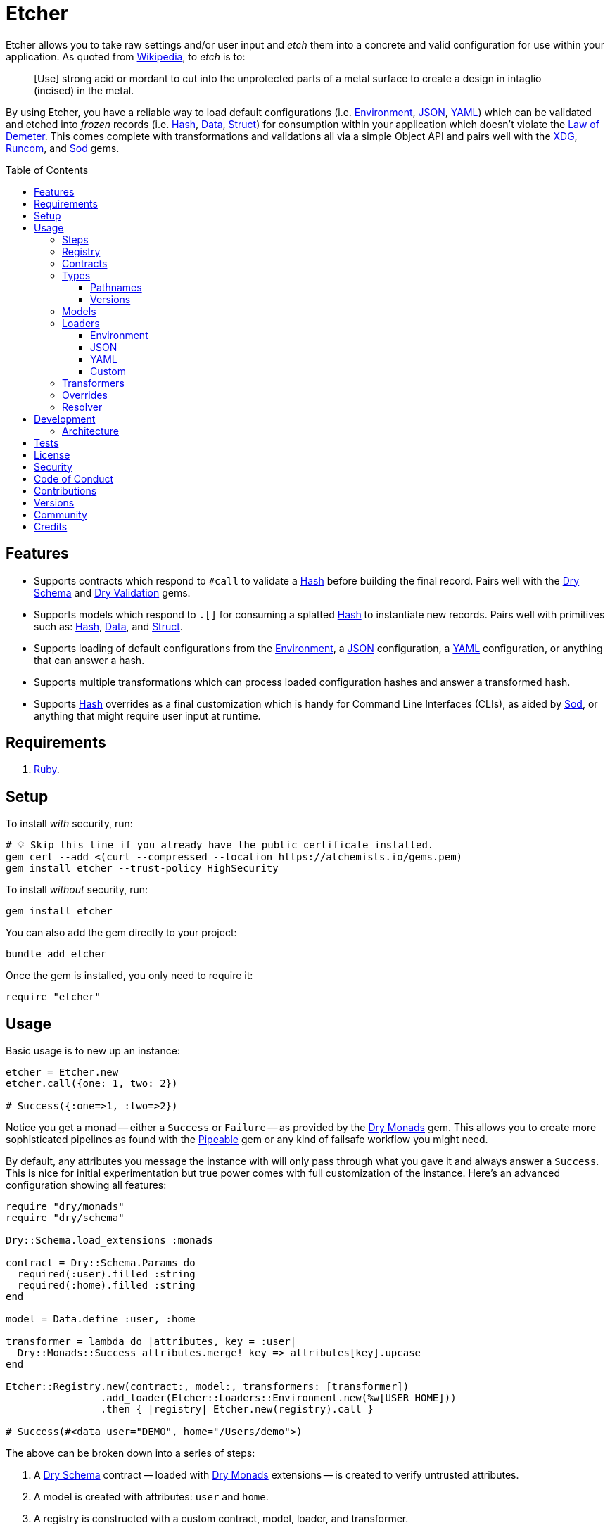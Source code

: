 :toc: macro
:toclevels: 5
:figure-caption!:

:data_link: link:https://alchemists.io/articles/ruby_data[Data]
:demeter_link: link:https://en.wikipedia.org/wiki/Law_of_Demeter[Law of Demeter]
:dry_monads_link: link:https://dry-rb.org/gems/dry-monads[Dry Monads]
:dry_schema_link: link:https://dry-rb.org/gems/dry-schema[Dry Schema]
:dry_types_link: link:https://dry-rb.org/gems/dry-types[Dry Types]
:dry_validation_link: link:https://dry-rb.org/gems/dry-validation[Dry Validation]
:environment_link: link:https://rubyapi.org/3.2/o/env[Environment]
:gitt_link: link:https://alchemists.io/projects/gitt[Gitt]
:hash_link: link:https://rubyapi.org/o/hash[Hash]
:json_link: link:https://rubyapi.org/o/json[JSON]
:pipeable_link: link:https://alchemists.io/projects/pipeable[Pipeable]
:runcom_link: link:https://alchemists.io/projects/runcom[Runcom]
:sod_link: link:https://alchemists.io/projects/sod[Sod]
:struct_link: link:https://alchemists.io/articles/ruby_structs[Struct]
:versionaire_link: link:https://alchemists.io/projects/versionaire[Versionaire]
:xdg_link: link:https://alchemists.io/projects/xdg[XDG]
:yaml_link: link:https://rubyapi.org/o/yaml[YAML]

= Etcher

Etcher allows you to take raw settings and/or user input and _etch_ them into a concrete and valid configuration for use within your application. As quoted from link:https://en.wikipedia.org/wiki/Etching[Wikipedia], to _etch_ is to:

____
[Use] strong acid or mordant to cut into the unprotected parts of a metal surface to create a design in intaglio (incised) in the metal.
____

By using Etcher, you have a reliable way to load default configurations (i.e. {environment_link}, {json_link}, {yaml_link}) which can be validated and etched into _frozen_ records (i.e. {hash_link}, {data_link}, {struct_link}) for consumption within your application which doesn't violate the {demeter_link}. This comes complete with transformations and validations all via a simple Object API and pairs well with the {xdg_link}, {runcom_link}, and {sod_link} gems.

toc::[]

== Features

* Supports contracts which respond to `#call` to validate a {hash_link} before building the final record. Pairs well with the {dry_schema_link} and {dry_validation_link} gems.
* Supports models which respond to `.[]` for consuming a splatted {hash_link} to instantiate new records. Pairs well with primitives such as: {hash_link}, {data_link}, and {struct_link}.
* Supports loading of default configurations from the {environment_link}, a {json_link} configuration, a {yaml_link} configuration, or anything that can answer a hash.
* Supports multiple transformations which can process loaded configuration hashes and answer a transformed hash.
* Supports {hash_link} overrides as a final customization which is handy for Command Line Interfaces (CLIs), as aided by {sod_link}, or anything that might require user input at runtime.

== Requirements

. link:https://www.ruby-lang.org[Ruby].

== Setup

To install _with_ security, run:

[source,bash]
----
# 💡 Skip this line if you already have the public certificate installed.
gem cert --add <(curl --compressed --location https://alchemists.io/gems.pem)
gem install etcher --trust-policy HighSecurity
----

To install _without_ security, run:

[source,bash]
----
gem install etcher
----

You can also add the gem directly to your project:

[source,bash]
----
bundle add etcher
----

Once the gem is installed, you only need to require it:

[source,ruby]
----
require "etcher"
----

== Usage

Basic usage is to new up an instance:

[source,ruby]
----
etcher = Etcher.new
etcher.call({one: 1, two: 2})

# Success({:one=>1, :two=>2})
----

Notice you get a monad -- either a `Success` or `Failure` -- as provided by the {dry_monads_link} gem. This allows you to create more sophisticated pipelines as found with the {pipeable_link} gem or any kind of failsafe workflow you might need.

By default, any attributes you message the instance with will only pass through what you gave it and always answer a `Success`. This is nice for initial experimentation but true power comes with full customization of the instance. Here's an advanced configuration showing all features:

[source,ruby]
----
require "dry/monads"
require "dry/schema"

Dry::Schema.load_extensions :monads

contract = Dry::Schema.Params do
  required(:user).filled :string
  required(:home).filled :string
end

model = Data.define :user, :home

transformer = lambda do |attributes, key = :user|
  Dry::Monads::Success attributes.merge! key => attributes[key].upcase
end

Etcher::Registry.new(contract:, model:, transformers: [transformer])
                .add_loader(Etcher::Loaders::Environment.new(%w[USER HOME]))
                .then { |registry| Etcher.new(registry).call }

# Success(#<data user="DEMO", home="/Users/demo">)
----

The above can be broken down into a series of steps:

. A {dry_schema_link} contract -- loaded with {dry_monads_link} extensions -- is created to verify untrusted attributes.
. A model is created with attributes: `user` and `home`.
. A registry is constructed with a custom contract, model, loader, and transformer.
. Finally, we see a _successfully_ built configuration for further use within your application.

While this is a more advanced use case, you'll usually only need to register a contract and model. The loaders and transformers provide additional firepower in situations where you need to do more with your data. We'll look at each of these components in greater detail next.

ℹ️ All keys are converted to symbols before being processed. This is done to ensure consistency and improve debugablity when dealing with raw input that might be a mix of strings and/or symbols.

=== Steps

As hinted at above, the complete sequence of steps are performed in the order listed:

. *Load*: Each loader, if any, is called and merged with the previous loader to build initial attributes.
. *Override*: Any overrides are merged with the result of the last loader to produce updated attributes. ⚠️ _In Version 2.0.0, this step will happen after the Transform step._
. *Transform*: Each transformer, if any, is called to transform and manipulate the attributes.
. *Validate*: The contract is called to validate the attributes as previously loaded, overwritten, and transformed.
. *Model*: The model consumes the attributes of the validated contract and creates a new record for you to use as needed.

You can use the above steps as a reference when using this gem. Each step is explained in greater detail below.

=== Registry

The registry is provided as a way to register any/all complexity for before creating a new Etcher instance. Here's what you get by default:

[source,ruby]
----
Etcher::Registry.new
# #<data Etcher::Registry contract=#<Proc:0x000000010e393550 contract.rb:7 (lambda)>, model=Hash, loaders=[], transformers=[]>
----

Since the registry is {data_link}, you can initialize with everything you need:

[source,ruby]
----
Etcher::Registry[
  contract: MyContract,
  model: MyModel,
  loaders: [MyLoader.new],
  transformers: [MyTransformer]
]
----

You can also add additional loaders and/or transformers after the fact:

[source,ruby]
----
registry = Etcher::Registry.new
                           .add_loader(MyLoader.new)
                           .add_transformer(MyTransformer)
----

💡 Order matters so ensure you list your loaders and transformers in the order you want them processed.

=== Contracts

Contracts are a critical piece of this workflow as they provide a way to validate incoming data, remove unwanted data, and create a sanitized record for use in your application. Any contract that has the following behavior will work:

* `#call`: Must be able to consume a {hash_link} and answer an object which can respond to `#to_monad`.

The best gems which adhere to this interface are: {dry_schema_link} and {dry_validation_link}. You'll also want to make sure the {dry_monads_link} extensions are loaded, as briefly shown earlier, so the result will respond to `#to_monad`. Here's how to enable monad support if using both gems:

[source,ruby]
----
Dry::Schema.load_extensions :monads
Dry::Validation.load_extensions :monads
----

Using {dry_schema_link} syntax, we could create a contract for verifying email addresses and use it to build a new Etcher instance. Example:

[source,ruby]
----
require "dry/schema"

Dry::Schema.load_extensions :monads

contract = Dry::Schema.Params do
  required(:from).filled :string
  required(:to).filled :string
end

etcher = Etcher::Registry[contract:].then { |registry| Etcher.new registry }
etcher.call

# Failure({:step=>:validate, :payload=>{:from=>["is missing"], :to=>["is missing"]}})

etcher.call from: "Mork", to: "Mindy"
# Success({:from=>"Mork", :to=>"Mindy"})
----

Here you can see the power of using a contract to validate your data both as a failure and a success. Unfortunately, with the success, we only get a {hash_link} as a record and it would be nice to structured record which will be explained shortly.

=== Types

To support contracts further, there are a couple custom types which might be of interest. Each custom type, as described below, is made possible via {dry_types_link}.

==== Pathnames

[source,ruby]
----
Etcher::Types::Pathname
----

The above allows you to use pathname types in your contracts to validate and cast as pathnames:

[source,ruby]
----
contract = Dry::Schema.Params do
  required(:path).filled Etcher::Types::Pathname
end

contract.call(path: "a/path").to_monad
# Success(#<Dry::Schema::Result{:path=>#<Pathname:a/path>} errors={} path=[]>)
----

==== Versions

[source,ruby]
----
Etcher::Types::Version
----

The above allows you to validate and cast versions within your contracts -- via the {versionaire_link} gem -- as follows:

[source,ruby]
----
contract = Dry::Schema.Params do
  required(:version).filled Etcher::Types::Version
end

contract.call(version: "1.2.3").to_monad
# Success(#<Dry::Schema::Result{:version=>"1.2.3"} errors={} path=[]>)
----

=== Models

A model is any object which responds to `.[]` and can accept a splatted hash. Example: `Model[**attributes]`. These primitives are excellent choices: {hash_link}, {data_link}, and {struct_link}.

ℹ️ Keep in mind that using a `Hash` is the default model and will only result in a pass through situation. You'll want to reach for the more robust `Data` or `Struct` objects instead.

The model is used in the last step of the _etching_ process to create a _frozen_ record for further use by your application. Here's an example where a {data_link} model is used:

[source,ruby]
----
model = Data.define :from, :to
etcher = Etcher::Registry[model:].then { |registry| Etcher.new registry }

etcher.call
# Failure({:step=>:model, :payload=>"Missing keywords: :from, :to."})

etcher.call from: "Mork", to: "Mindy"
# Success(#<data Model from="Mork", to="Mindy">)
----

Notice we get an failure if all attributes are not provided but if we supply the required attributes we get a success.

ℹ️ Keep in mind the default contract is always a pass through so no validation is being done when only using a {hash_link}. Generally you want to supply both a custom contract and model at a minimum.

=== Loaders

Loaders are a great way to load a _default_ configuration for your application which can be in multiple formats. Loaders can either be defined when creating a new registry instance or added after the fact. Here are a few examples:

[source,ruby]
----
# Initializer
registry = Etcher::Registry[loaders: [MyLoader.new]]

# Method
registry = Etcher::Registry.new.add_loader MyLoader.new
----

There are a few guidelines to using them:

* They must respond to `#call` with no arguments.
* All keys are symbolized which helps streamline merging and overriding values from the same keys across multiple configurations.
* All nested keys will be flattened after being loaded. This means a key structure of `{demo: {one: "test"}}` will be flattened to `demo_one: "test"` which adheres to the {demeter_link} when a new recored is _etched_ for you.
* The order in which you define your loaders matters. This means the first loader defined will be processed first, then the second, and so forth. Loaders defined last take precedence over previously defined loaders when overriding the same keys.

The next couple of sections will help you learn about the supported loaders and how to build your own custom loader.

==== Environment

Use `Etcher::Loaders::Environment` to load configuration information from your {environment_link}. By default, this object wraps `ENV`, uses an empty array for keys to include, and answers a filtered hash where all keys are downcased. _If you don't specify keys to include, then an empty hash is answered back_. Here's a few examples:

[source,ruby]
----
# Default behavior.
loader = Etcher::Loaders::Environment.new
loader.call
# Success({})

# With specific includes.
loader = Etcher::Loaders::Environment.new %w[RACK_ENV DATABASE_URL]
loader.call
# Success({"rack_env" => "test", "database_url" => "postgres://localhost/demo_test"})

# With a custom environment and specific include.
loader = Etcher::Loaders::Environment.new "USER", source: {"USER" => "Jack"}
loader.call
# Success({"user"=>"Jack"})
----

This loader is great for pulling from environment variables as a fallback configuration for your application.

==== JSON

Use `Etcher::Loaders::JSON` to load configuration information from a {json_link} file. Here's how to use this loader (using a file that doesn't exist):

[source,ruby]
----
# Default behavior (a custom path is required).
loader = Etcher::Loaders::JSON.new "your/path/to/configuration.json"
loader.call  # Success({})
----

You can also customize the fallback and logger used. Here are the defaults:

[source,ruby]
----
loader = Etcher::Loaders::JSON.new "your/path/to/configuration.json",
                                   fallback: {},
                                   logger: Logger.new(STDOUT)
loader.call  # Success({})
----

Otherwise, if the file exists with content, you'll get a `Hash` wrapped as a `Success`.

ℹ️ The logger is only used to log debug information when issues are encountered when reading from the file. This is done to reduce noise in your console when a configuration might have issues and can safely revert to the fallback in order to load the rest of the configuration.

==== YAML

Use `Etcher::Loaders::YAML` to load configuration information from a {yaml_link} file. Here's how to use this loader (using a file that doesn't exist):

[source,ruby]
----
# Default behavior (a custom path is required).
loader = Etcher::Loaders::YAML.new "your/path/to/configuration.yml"
loader.call  # Success({})
----

You can also customize the fallback and logger used. Here are the defaults:

[source,ruby]
----
loader = Etcher::Loaders::YAML.new "your/path/to/configuration.yml",
                                   fallback: {},
                                   logger: Logger.new(STDOUT)
loader.call  # Success({})
----

Otherwise, if the file exists with content, you'll get a `Hash` wrapped as a `Success`.

ℹ️ The logger is only used to log debug information when issues are encountered when reading from the file. This is done to reduce noise in your console when a configuration might have issues and can safely revert to the fallback in order to load the rest of the configuration.

==== Custom

You can always create your own loader if you don't need or want any of the default loaders provided for you. The only requirement is your loader _must_ respond to `#call` and answer a monad with a `Hash` for content which means you can use a class, method, lambda, or proc. Here's an example of creating a custom loader, registering, and using it:

[source,ruby]
----
require "dry/monads"

class Demo
  include Dry::Monads[:result]

  def initialize fallback: {}
    @fallback = fallback
  end

  def call = Success fallback

  private

  attr_reader :fallback
end

etcher = Etcher::Registry[loaders: [Demo.new]].then { |registry| Etcher.new registry }
etcher.call  # Success({})
----

While the above isn't super useful since it only answers whatever you provide as fallback information, you can see there is little effort required to implement and customize as desired.

=== Transformers

Transformers are great for modifying specific keys and values. They give you finer grained control over your configuration and are the last step before validating and creating an associated record of your configuration. Transformers can either be defined when creating a new registry instance or added after the fact. Here are a few examples:

[source,ruby]
----
# Initializer
registry = Etcher::Registry[transformers: [MyTransformer]]

# Method
registry = Etcher::Registry.new.add_transformer MyTransformer
----

Here are a few guidelines to using them:

* They can be initialized with whatever requirements you might need.
* They must respond to `#call` which takes a required `attributes` positional argument and answers a modified version of these attributes (`Hash`) wrapped as a monad.
* A second _optional_ positional `key` parameter should follow your `attributes` parameter when implementing your transformer. This allows you to quickly refactor the key later while also reducing key duplication throughout your implementation.
* The `attributes` passed to your transformer will have symbolized keys so you don't need to transform them further.

Here are a few examples of where you could go with this:

The following capitalizes all values (which may or may not be good depending on your data structure).

[source,ruby]
----
require "dry/monads"

Capitalize = -> attributes { Dry::Monads::Success attributes.transform_values!(&:capitalize) }
Capitalize.call(name: "test")

# Success({:name=>"Test"})
----

The following updates current time relative to when configuration was transformed.

[source,ruby]
----
require "dry/monads"

CurrentTime = lambda do |attributes, key = :at, at: Time.now|
  attributes.fetch(key) { at }
            .then { |value| Dry::Monads::Success attributes.merge!(key => value) }
end

CurrentTime.call({})
# Success({:at=>2023-04-23 15:22:23.746408 -0600})

CurrentTime.call({at: Time.utc(2023, 10, 15)})
# Success({:at=>2023-10-15 00:00:00 UTC})

CurrentTime.call({}, at: Time.utc(2023, 1, 10))
# Success({:at=>2023-01-10 00:00:00 UTC})
----

The following obtains the current Git user's email address from the global Git configuration using the {gitt_link} gem.

[source,ruby]
----
require "dry/monads"
require "gitt"

class GitEmail
  def initialize key = :author_email, git: Gitt::Repository.new
    @key = key
    @git = git
  end

  def call(attributes) = git.get("user.email").fmap { |value| attributes[key] = value }

  private

  attr_reader :key, :git
end

GitEmail.new.call({})

# Success("demo@alchemists.io")
----

To use all of the above, you'd only need to register and use them:

[source,ruby]
----
registry = Etcher::Registry[transformers: [Capitalize, CurrentTime, GitEmail.new]]
etcher = Etcher.new(registry)
etcher.call
----

=== Overrides

Overrides are what you pass to the Etcher instance when called. Example:

[source,ruby]
----
etcher = Etcher.new
etcher.call name: "test", label: "Test"

# Success({:name=>"test", :label=>"Test"})
----

Overrides are applied _after_ any loaders are processed and _before_ any transformations. They are a nice way to deal with user input during runtime or provide any additional configuration not supplied by the loading of your default configuration while still allowing you to transform them if desired.

⚠️ In Version 2.0.0, this step will be changed to occur _after_ the Transform step for maximum flexibility.

=== Resolver

In situations where you'd like Etcher to handle the complete load, transform, validate, and build steps for you, then you can use the resolver. This is provided for use cases where you'd like Etcher to handle everything for you and abort if otherwise. Example:

[source,ruby]
----
Etcher.call name: "demo"
# {:name=>"demo"}
----

When called -- and there are no issues -- you'll get the fully formed record as a result (in this case a Hash which is the default model). You'll never a get a monad when using `Etcher.call` because this is meant to resolve the monadic pipeline for you. If any failure is encountered, then Etcher will _abort_ with a fatal log message. Here's a variation of earlier examples which demonstrates fatals:

[source,ruby]
----
require "dry/monads"
require "dry/schema"

Dry::Schema.load_extensions :monads

contract = Dry::Schema.Params do
  required(:to).filled :string
  required(:from).filled :string
end

model = Data.define :to, :from
registry = Etcher::Registry.new(contract:, model:)

Etcher.call registry

# 🔥 Unable to load configuration due to the following issues:
#   - to is missing
#   - from is missing

Etcher.call registry, to: "Mindy"

# 🔥 Unable to load configuration due to the following issues:
#   - from is missing


registry = Etcher::Registry.new(model: Data.define(:name, :label))
Etcher.call registry, to: "Mindy"

# 🔥 Build failure: :record. Missing keywords: :name, :label.
----

💡 When using a custom registry, make sure it's the first argument. All arguments afterwards can be any number of key/values overrides which is similar to how `Etcher.new` works.

== Development

To contribute, run:

[source,bash]
----
git clone https://github.com/bkuhlmann/etcher
cd etcher
bin/setup
----

You can also use the IRB console for direct access to all objects:

[source,bash]
----
bin/console
----

=== Architecture

The following illustrates the full sequences of events when _etching_ new records:

image::https://alchemists.io/images/projects/etcher/doc/architecture.svg[Architecture Diagram]

== Tests

To test, run:

[source,bash]
----
bin/rake
----

== link:https://alchemists.io/policies/license[License]

== link:https://alchemists.io/policies/security[Security]

== link:https://alchemists.io/policies/code_of_conduct[Code of Conduct]

== link:https://alchemists.io/policies/contributions[Contributions]

== link:https://alchemists.io/projects/etcher/versions[Versions]

== link:https://alchemists.io/community[Community]

== Credits

* Built with link:https://alchemists.io/projects/gemsmith[Gemsmith].
* Engineered by link:https://alchemists.io/team/brooke_kuhlmann[Brooke Kuhlmann].
